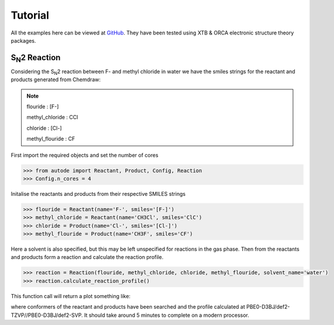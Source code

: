 Tutorial
========

All the examples here can be viewed at `GitHub <https://github.com/duartegroup/autodE/tree/master/examples>`_. They have
been tested using XTB & ORCA electronic structure theory packages.


S\ :sub:`N`\2 Reaction
----------------------

.. image:: ../examples/common/sn2_image.png

Considering the S\ :sub:`N`\2 reaction between F- and methyl chloride in water we have the
smiles strings for the reactant and products generated from Chemdraw:

.. note::
    flouride        : [F-]

    methyl_chloride : CCl

    chloride        : [Cl-]

    methyl_flouride : CF

First import the required objects and set the number of cores

.. code-block:: python

  >>> from autode import Reactant, Product, Config, Reaction
  >>> Config.n_cores = 4


Initalise the reactants and products from their respective SMILES strings

.. code-block:: python

    >>> flouride = Reactant(name='F-', smiles='[F-]')
    >>> methyl_chloride = Reactant(name='CH3Cl', smiles='ClC')
    >>> chloride = Product(name='Cl-', smiles='[Cl-]')
    >>> methyl_flouride = Product(name='CH3F', smiles='CF')

Here a solvent is also specified, but this may be left unspecified for reactions in the gas phase. Then from the
reactants and products form a reaction and calculate the reaction profile.

.. code-block:: python

  >>> reaction = Reaction(flouride, methyl_chloride, chloride, methyl_flouride, solvent_name='water')
  >>> reaction.calculate_reaction_profile()

This function call will return a plot something like:

.. image:: ../examples/common/sn2_reaction_profile.png

where conformers of the reactant and products have been searched and the profile calculated at
PBE0-D3BJ/def2-TZVP//PBE0-D3BJ/def2-SVP. It should take around 5 minutes to complete on a modern processor.

